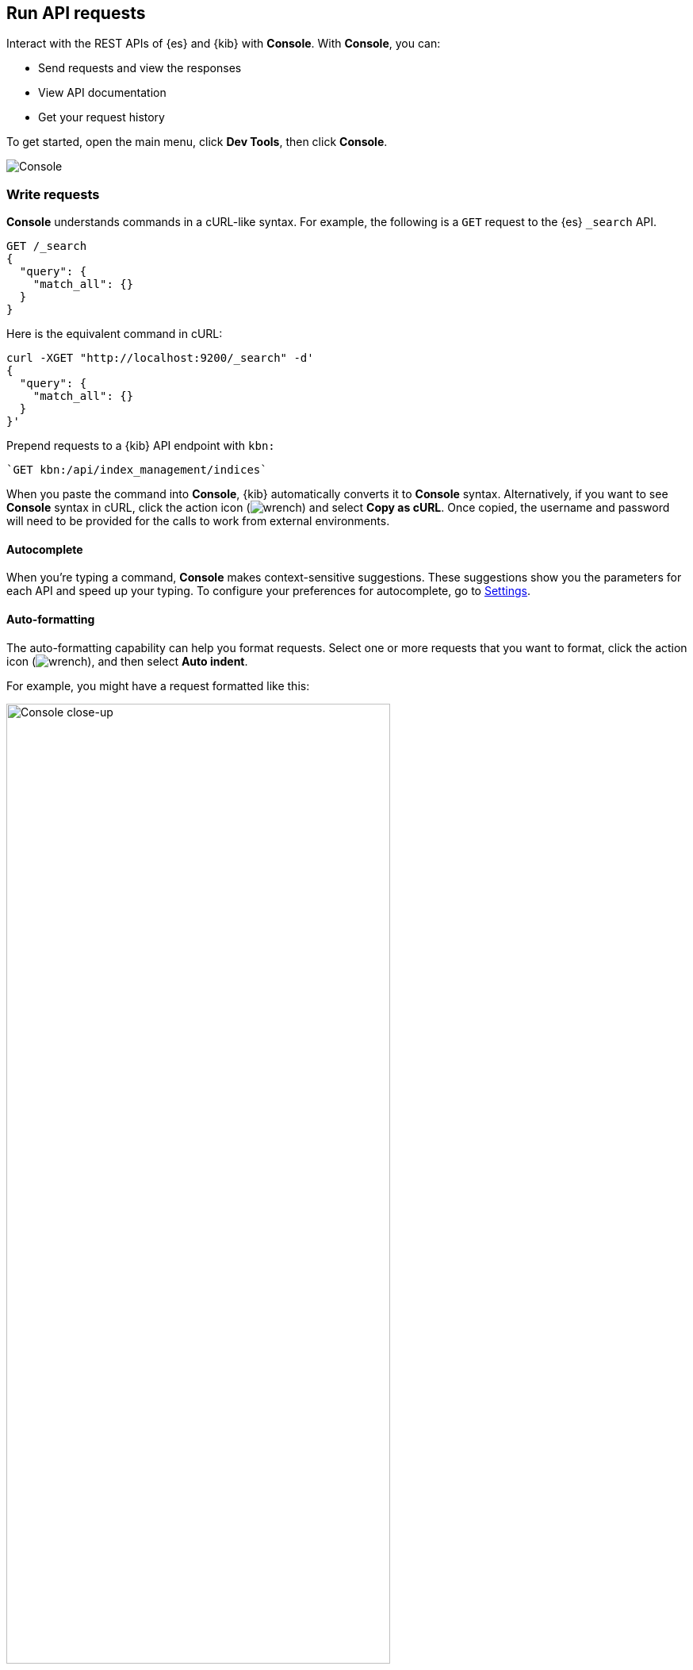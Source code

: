 [[console-kibana]]
== Run API requests

Interact with the REST APIs of {es} and {kib} with *Console*. With *Console*, you can:

* Send requests and view the responses
* View API documentation
* Get your request history

To get started, open the main menu, click *Dev Tools*, then click *Console*.

[role="screenshot"]
image::dev-tools/console/images/console.png["Console"]

[float]
[[console-api]]
=== Write requests

*Console* understands commands in a cURL-like syntax.
For example, the following is a `GET` request to the {es} `_search` API.

[source,js]
----------------------------------
GET /_search
{
  "query": {
    "match_all": {}
  }
}
----------------------------------

Here is the equivalent command in cURL:

[source,bash]
----------------------------------
curl -XGET "http://localhost:9200/_search" -d'
{
  "query": {
    "match_all": {}
  }
}'
----------------------------------

Prepend requests to a {kib} API endpoint with `kbn:`

[source,bash]
--------------------------------------------------
`GET kbn:/api/index_management/indices`
--------------------------------------------------



When you paste the command into *Console*, {kib} automatically converts it
to *Console* syntax.  Alternatively, if you want to see *Console* syntax in cURL,
click the action icon (image:dev-tools/console/images/wrench.png[]) and select *Copy as cURL*.
Once copied, the username and password will need to be provided
for the calls to work from external environments.

[float]
[[console-autocomplete]]
==== Autocomplete

When you're typing a command, *Console* makes context-sensitive suggestions.
These suggestions show you the parameters for each API and speed up your typing.
To configure your preferences for autocomplete, go to
<<configuring-console, Settings>>.

[float]
[[auto-formatting]]
==== Auto-formatting
The auto-formatting
capability can help you format requests. Select one or more requests that you
want to format, click the action icon (image:dev-tools/console/images/wrench.png[]),
and then select *Auto indent*.

For example, you might have a request formatted like this:

[role="screenshot"]
image::dev-tools/console/images/copy-curl.png["Console close-up", width=75%]
]

*Console* adjusts the JSON body of the request to apply the indents.

[role="screenshot"]
image::dev-tools/console/images/request.png["Console close-up", width=75%]

If you select *Auto indent* on a request that is already well formatted,
*Console* collapses the request body to a single line per document.
This is helpful when working with the {es} {ref}/docs-bulk.html[bulk APIs].



[float]
[[console-request]]
=== Submit requests

When you're ready to submit the request to {es}, click the
green triangle.

You can select multiple requests and submit them together.
*Console* sends the requests to {es} one by one and shows the output
in the response pane. Submitting multiple requests is helpful
when you're debugging an issue or trying query
combinations in multiple scenarios.


[float]
[[console-view-api]]
=== View API docs

To view the documentation for an API endpoint, click
the action icon (image:dev-tools/console/images/wrench.png[]) and select
*Open documentation*.

[float]
[[console-history]]
=== Get your request history

*Console* maintains a list of the last 500 requests that {es} successfully executed.
To view your most recent requests, click *History*. If you select a request
and click *Apply*, {kib} adds it to the editor at the current cursor position.

[float]
[[configuring-console]]
=== Configure Console settings

You can configure the *Console* font size, JSON syntax,
and autocomplete suggestions in *Settings*.

[role="screenshot"]
image::dev-tools/console/images/console-settings.png["Console Settings", width=60%]

[float]
[[keyboard-shortcuts]]
=== Get keyboard shortcuts

For a list of available keyboard
shortcuts, click *Help*.

[float]
[[console-settings]]
=== Disable Console

If you don’t want to use *Console*, you can disable it by setting `console.ui.enabled`
to `false` in your `kibana.yml` configuration file. Changing this setting
causes the server to regenerate assets on the next startup,
which might cause a delay before pages start being served.
